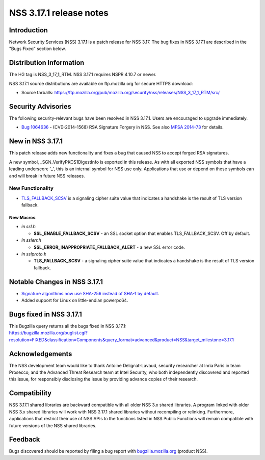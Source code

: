 ========================
NSS 3.17.1 release notes
========================
.. _Introduction:

Introduction
------------

Network Security Services (NSS) 3.17.1 is a patch release for NSS 3.17.
The bug fixes in NSS 3.17.1 are described in the "Bugs Fixed" section
below.

.. _Distribution_Information:

Distribution Information
------------------------

The HG tag is NSS_3_17_1_RTM. NSS 3.17.1 requires NSPR 4.10.7 or newer.

NSS 3.17.1 source distributions are available on ftp.mozilla.org for
secure HTTPS download:

-  Source tarballs:
   https://ftp.mozilla.org/pub/mozilla.org/security/nss/releases/NSS_3_17_1_RTM/src/

.. _Security_Advisories:

Security Advisories
-------------------

The following security-relevant bugs have been resolved in NSS 3.17.1.
Users are encouraged to upgrade immediately.

-  `Bug
   1064636 <https://bugzilla.mozilla.org/show_bug.cgi?id=1064636>`__ -
   (CVE-2014-1568) RSA Signature Forgery in NSS. See also `MFSA
   2014-73 <https://www.mozilla.org/security/announce/2014/mfsa2014-73.html>`__
   for details.

.. _New_in_NSS_3.17.1:

New in NSS 3.17.1
-----------------

This patch release adds new functionality and fixes a bug that caused
NSS to accept forged RSA signatures.

A new symbol, \_SGN_VerifyPKCS1DigestInfo is exported in this release.
As with all exported NSS symbols that have a leading underscore '_',
this is an internal symbol for NSS use only. Applications that use or
depend on these symbols can and will break in future NSS releases.

.. _New_Functionality:

New Functionality
~~~~~~~~~~~~~~~~~

-  `TLS_FALLBACK_SCSV <https://tools.ietf.org/html/draft-ietf-tls-downgrade-scsv-00>`__
   is a signaling cipher suite value that indicates a handshake is the
   result of TLS version fallback.

.. _New_Macros:

New Macros
^^^^^^^^^^

-  *in ssl.h*

   -  **SSL_ENABLE_FALLBACK_SCSV** - an SSL socket option that enables
      TLS_FALLBACK_SCSV. Off by default.

-  *in sslerr.h*

   -  **SSL_ERROR_INAPPROPRIATE_FALLBACK_ALERT** - a new SSL error code.

-  *in sslproto.h*

   -  **TLS_FALLBACK_SCSV** - a signaling cipher suite value that
      indicates a handshake is the result of TLS version fallback.

.. _Notable_Changes_in_NSS_3.17.1:

Notable Changes in NSS 3.17.1
-----------------------------

-  `Signature algorithms now use SHA-256 instead of SHA-1 by
   default <https://bugzilla.mozilla.org/show_bug.cgi?id=1058933>`__.
-  Added support for Linux on little-endian powerpc64.

.. _Bugs_fixed_in_NSS_3.17.1:

Bugs fixed in NSS 3.17.1
------------------------

| This Bugzilla query returns all the bugs fixed in NSS 3.17.1:
| https://bugzilla.mozilla.org/buglist.cgi?resolution=FIXED&classification=Components&query_format=advanced&product=NSS&target_milestone=3.17.1

.. _Acknowledgements:

Acknowledgements
----------------

The NSS development team would like to thank Antoine Delignat-Lavaud,
security researcher at Inria Paris in team Prosecco, and the Advanced
Threat Research team at Intel Security, who both independently
discovered and reported this issue, for responsibly disclosing the issue
by providing advance copies of their research.

.. _Compatibility:

Compatibility
-------------

NSS 3.17.1 shared libraries are backward compatible with all older NSS
3.x shared libraries. A program linked with older NSS 3.x shared
libraries will work with NSS 3.17.1 shared libraries without recompiling
or relinking. Furthermore, applications that restrict their use of NSS
APIs to the functions listed in NSS Public Functions will remain
compatible with future versions of the NSS shared libraries.

.. _Feedback:

Feedback
--------

Bugs discovered should be reported by filing a bug report with
`bugzilla.mozilla.org <https://bugzilla.mozilla.org/enter_bug.cgi?product=NSS>`__
(product NSS).